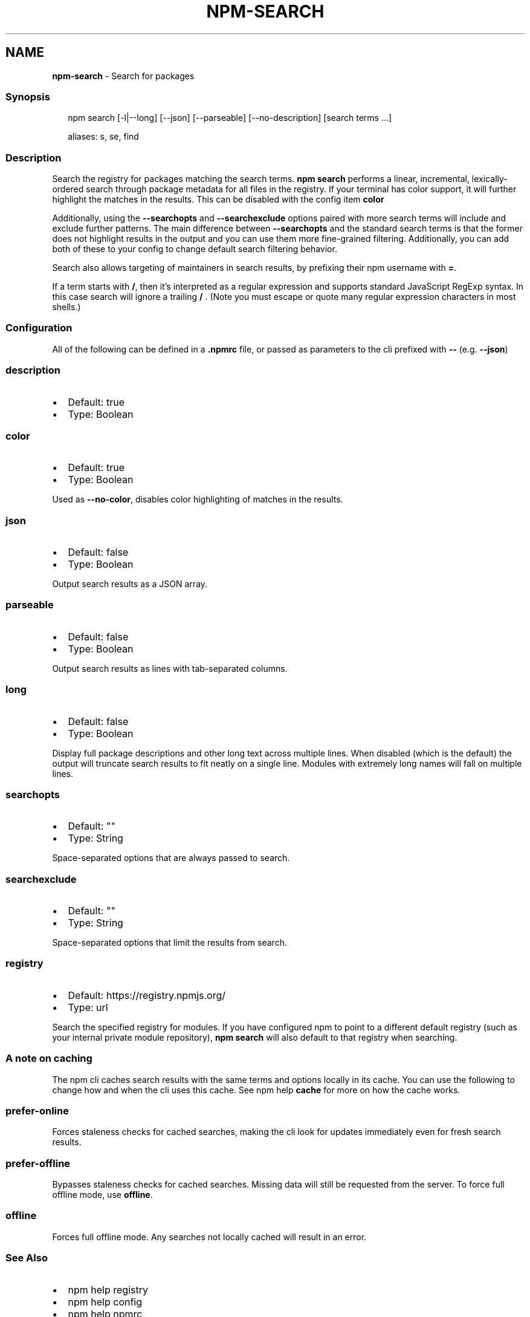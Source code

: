 .TH "NPM\-SEARCH" "1" "February 2021" "" ""
.SH "NAME"
\fBnpm-search\fR \- Search for packages
.SS Synopsis
.P
.RS 2
.nf
npm search [\-l|\-\-long] [\-\-json] [\-\-parseable] [\-\-no\-description] [search terms \.\.\.]

aliases: s, se, find
.fi
.RE
.SS Description
.P
Search the registry for packages matching the search terms\. \fBnpm search\fP
performs a linear, incremental, lexically\-ordered search through package
metadata for all files in the registry\. If your terminal has color
support, it will further highlight the matches in the results\.  This can
be disabled with the config item \fBcolor\fP
.P
Additionally, using the \fB\-\-searchopts\fP and \fB\-\-searchexclude\fP options
paired with more search terms will include and exclude further patterns\.
The main difference between \fB\-\-searchopts\fP and the standard search terms
is that the former does not highlight results in the output and you can
use them more fine\-grained filtering\. Additionally, you can add both of
these to your config to change default search filtering behavior\.
.P
Search also allows targeting of maintainers in search results, by prefixing
their npm username with \fB=\fP\|\.
.P
If a term starts with \fB/\fP, then it's interpreted as a regular expression
and supports standard JavaScript RegExp syntax\. In this case search will
ignore a trailing \fB/\fP \.  (Note you must escape or quote many regular
expression characters in most shells\.)
.SS Configuration
.P
All of the following can be defined in a \fB\|\.npmrc\fP file, or passed as
parameters to the cli prefixed with \fB\-\-\fP (e\.g\. \fB\-\-json\fP)
.SS description
.RS 0
.IP \(bu 2
Default: true
.IP \(bu 2
Type: Boolean

.RE
.SS color
.RS 0
.IP \(bu 2
Default: true
.IP \(bu 2
Type: Boolean

.RE
.P
Used as \fB\-\-no\-color\fP, disables color highlighting of matches in the
results\.
.SS json
.RS 0
.IP \(bu 2
Default: false
.IP \(bu 2
Type: Boolean

.RE
.P
Output search results as a JSON array\.
.SS parseable
.RS 0
.IP \(bu 2
Default: false
.IP \(bu 2
Type: Boolean

.RE
.P
Output search results as lines with tab\-separated columns\.
.SS long
.RS 0
.IP \(bu 2
Default: false
.IP \(bu 2
Type: Boolean

.RE
.P
Display full package descriptions and other long text across multiple
lines\. When disabled (which is the default) the output will
truncate search results to fit neatly on a single line\. Modules with
extremely long names will fall on multiple lines\.
.SS searchopts
.RS 0
.IP \(bu 2
Default: ""
.IP \(bu 2
Type: String

.RE
.P
Space\-separated options that are always passed to search\.
.SS searchexclude
.RS 0
.IP \(bu 2
Default: ""
.IP \(bu 2
Type: String

.RE
.P
Space\-separated options that limit the results from search\.
.SS registry
.RS 0
.IP \(bu 2
Default: https://registry\.npmjs\.org/
.IP \(bu 2
Type: url

.RE
.P
Search the specified registry for modules\. If you have configured npm to
point to a different default registry (such as your internal private
module repository), \fBnpm search\fP will also default to that registry when
searching\.
.SS A note on caching
.P
The npm cli caches search results with the same terms and options
locally in its cache\. You can use the following to change how and when
the cli uses this cache\. See npm help \fBcache\fP for more
on how the cache works\.
.SS prefer\-online
.P
Forces staleness checks for cached searches, making the cli look for
updates immediately even for fresh search results\.
.SS prefer\-offline
.P
Bypasses staleness checks for cached searches\.  Missing data will still
be requested from the server\. To force full offline mode, use \fBoffline\fP\|\.
.SS offline
.P
Forces full offline mode\. Any searches not locally cached will result in
an error\.
.SS See Also
.RS 0
.IP \(bu 2
npm help registry
.IP \(bu 2
npm help config
.IP \(bu 2
npm help npmrc
.IP \(bu 2
npm help view
.IP \(bu 2
npm help cache
.IP \(bu 2
https://npm\.im/npm\-registry\-fetch

.RE
